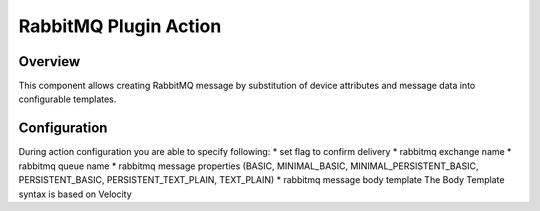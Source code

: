 ######################
RabbitMQ Plugin Action
######################

********
Overview
********

This component allows creating RabbitMQ message by substitution of device attributes and message data into configurable templates.

*************
Configuration
*************

During action configuration you are able to specify following:
* set flag to confirm delivery
* rabbitmq exchange name
* rabbitmq queue name
* rabbitmq message properties (BASIC, MINIMAL_BASIC, MINIMAL_PERSISTENT_BASIC, PERSISTENT_BASIC, PERSISTENT_TEXT_PLAIN, TEXT_PLAIN)
* rabbitmq message body template The Body Template syntax is based on Velocity 